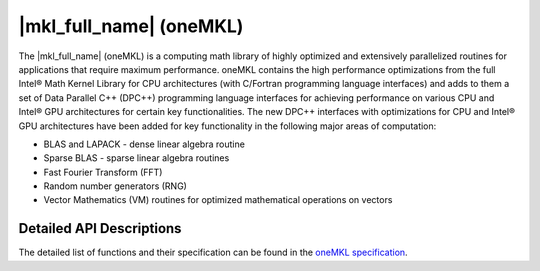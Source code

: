 ..
  Copyright 2020 Intel Corporation

.. _oneMKL-section:

========================
|mkl_full_name| (oneMKL)
========================

The |mkl_full_name| (oneMKL) is a computing math library of highly
optimized and extensively parallelized routines for applications that
require maximum performance. oneMKL contains the high performance
optimizations from the full Intel® Math Kernel Library for CPU
architectures (with C/Fortran programming language interfaces) and
adds to them a set of Data Parallel C++ (DPC++) programming language
interfaces for achieving performance on various CPU and Intel® GPU
architectures for certain key functionalities. The new DPC++
interfaces with optimizations for CPU and Intel® GPU architectures
have been added for key functionality in the following major areas of
computation:

- BLAS and LAPACK - dense linear algebra routine

- Sparse BLAS - sparse linear algebra routines

- Fast Fourier Transform (FFT)

- Random number generators (RNG)

- Vector Mathematics (VM) routines for optimized mathematical operations on vectors

Detailed API Descriptions
-------------------------

The detailed list of functions and their specification can be found in
the `oneMKL specification`_.

.. _`oneMKL specification`: ../../../oneMKL/index.htm
